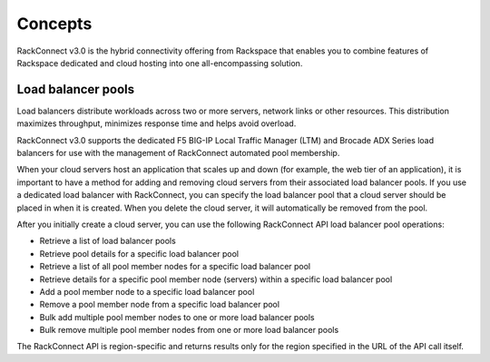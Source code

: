 .. _concepts:

Concepts
~~~~~~~~~~~~~~~~~~~~~

RackConnect v3.0 is the hybrid connectivity offering from Rackspace that
enables you to combine features of Rackspace dedicated and cloud hosting
into one all-encompassing solution.

Load balancer pools
^^^^^^^^^^^^^^^^^^^^^

Load balancers distribute workloads across two or more servers, network
links or other resources. This distribution maximizes throughput,
minimizes response time and helps avoid overload.

RackConnect v3.0 supports the dedicated F5 BIG-IP Local Traffic Manager
(LTM) and Brocade ADX Series load balancers for use with the management
of RackConnect automated pool membership. 

When your cloud servers host an application that scales up and down (for
example, the web tier of an application), it is important to have a
method for adding and removing cloud servers from their associated load
balancer pools. If you use a dedicated load balancer with RackConnect,
you can specify the load balancer pool that a cloud server should be
placed in when it is created. When you delete the cloud server, it will
automatically be removed from the pool.

After you initially create a cloud server, you can use the following
RackConnect API load balancer pool operations:

-  Retrieve a list of load balancer pools

-  Retrieve pool details for a specific load balancer pool

-  Retrieve a list of all pool member nodes for a specific load balancer
   pool

-  Retrieve details for a specific pool member node (servers) within a
   specific load balancer pool

-  Add a pool member node to a specific load balancer pool

-  Remove a pool member node from a specific load balancer pool

-  Bulk add multiple pool member nodes to one or more load balancer
   pools

-  Bulk remove multiple pool member nodes from one or more load balancer
   pools

The RackConnect API is region-specific and returns results only for the
region specified in the URL of the API call itself.
